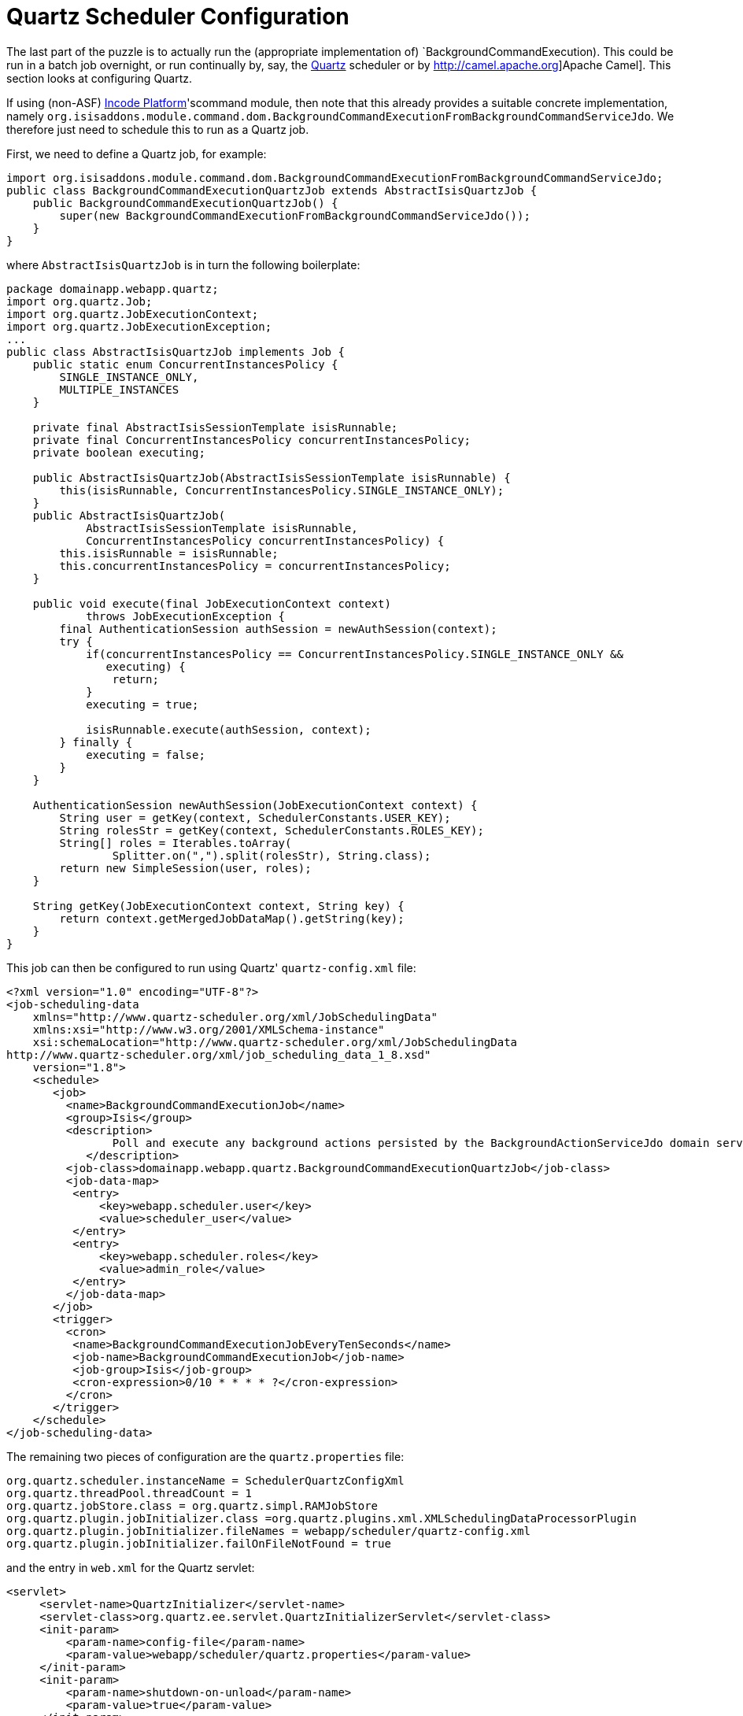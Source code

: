 [[_rgsvc_application-layer-api_BackgroundService_Quartz]]
= Quartz Scheduler Configuration
:Notice: Licensed to the Apache Software Foundation (ASF) under one or more contributor license agreements. See the NOTICE file distributed with this work for additional information regarding copyright ownership. The ASF licenses this file to you under the Apache License, Version 2.0 (the "License"); you may not use this file except in compliance with the License. You may obtain a copy of the License at. http://www.apache.org/licenses/LICENSE-2.0 . Unless required by applicable law or agreed to in writing, software distributed under the License is distributed on an "AS IS" BASIS, WITHOUT WARRANTIES OR  CONDITIONS OF ANY KIND, either express or implied. See the License for the specific language governing permissions and limitations under the License.
:_basedir: ../../
:_imagesdir: images/



The last part of the puzzle is to actually run the (appropriate implementation of) `BackgroundCommandExecution).  This could be run in a batch job overnight, or run continually by, say, the http://quartz-scheduler.org[Quartz] scheduler or by http://camel.apache.org]Apache Camel].  This section looks at configuring Quartz.

If using (non-ASF) link:http://platform.incode.org[Incode Platform^]'scommand module, then note that this already provides a suitable concrete implementation, namely `org.isisaddons.module.command.dom.BackgroundCommandExecutionFromBackgroundCommandServiceJdo`.
We therefore just need to schedule this to run as a Quartz job.


First, we need to define a Quartz job, for example:

[source,java]
----
import org.isisaddons.module.command.dom.BackgroundCommandExecutionFromBackgroundCommandServiceJdo;
public class BackgroundCommandExecutionQuartzJob extends AbstractIsisQuartzJob {
    public BackgroundCommandExecutionQuartzJob() {
        super(new BackgroundCommandExecutionFromBackgroundCommandServiceJdo());
    }
}
----

where `AbstractIsisQuartzJob` is in turn the following boilerplate:

[source,java]
----
package domainapp.webapp.quartz;
import org.quartz.Job;
import org.quartz.JobExecutionContext;
import org.quartz.JobExecutionException;
...
public class AbstractIsisQuartzJob implements Job {
    public static enum ConcurrentInstancesPolicy {
        SINGLE_INSTANCE_ONLY,
        MULTIPLE_INSTANCES
    }

    private final AbstractIsisSessionTemplate isisRunnable;
    private final ConcurrentInstancesPolicy concurrentInstancesPolicy;
    private boolean executing;

    public AbstractIsisQuartzJob(AbstractIsisSessionTemplate isisRunnable) {
        this(isisRunnable, ConcurrentInstancesPolicy.SINGLE_INSTANCE_ONLY);
    }
    public AbstractIsisQuartzJob(
            AbstractIsisSessionTemplate isisRunnable,
            ConcurrentInstancesPolicy concurrentInstancesPolicy) {
        this.isisRunnable = isisRunnable;
        this.concurrentInstancesPolicy = concurrentInstancesPolicy;
    }

    public void execute(final JobExecutionContext context)
            throws JobExecutionException {
        final AuthenticationSession authSession = newAuthSession(context);
        try {
            if(concurrentInstancesPolicy == ConcurrentInstancesPolicy.SINGLE_INSTANCE_ONLY &&
               executing) {
                return;
            }
            executing = true;

            isisRunnable.execute(authSession, context);
        } finally {
            executing = false;
        }
    }

    AuthenticationSession newAuthSession(JobExecutionContext context) {
        String user = getKey(context, SchedulerConstants.USER_KEY);
        String rolesStr = getKey(context, SchedulerConstants.ROLES_KEY);
        String[] roles = Iterables.toArray(
                Splitter.on(",").split(rolesStr), String.class);
        return new SimpleSession(user, roles);
    }

    String getKey(JobExecutionContext context, String key) {
        return context.getMergedJobDataMap().getString(key);
    }
}
----


This job can then be configured to run using Quartz' `quartz-config.xml` file:

[source,xml]
----
<?xml version="1.0" encoding="UTF-8"?>
<job-scheduling-data
    xmlns="http://www.quartz-scheduler.org/xml/JobSchedulingData"
    xmlns:xsi="http://www.w3.org/2001/XMLSchema-instance"
    xsi:schemaLocation="http://www.quartz-scheduler.org/xml/JobSchedulingData
http://www.quartz-scheduler.org/xml/job_scheduling_data_1_8.xsd"
    version="1.8">
    <schedule>
       <job>
         <name>BackgroundCommandExecutionJob</name>
         <group>Isis</group>
         <description>
                Poll and execute any background actions persisted by the BackgroundActionServiceJdo domain service
            </description>
         <job-class>domainapp.webapp.quartz.BackgroundCommandExecutionQuartzJob</job-class>
         <job-data-map>
          <entry>
              <key>webapp.scheduler.user</key>
              <value>scheduler_user</value>
          </entry>
          <entry>
              <key>webapp.scheduler.roles</key>
              <value>admin_role</value>
          </entry>
         </job-data-map>
       </job>
       <trigger>
         <cron>
          <name>BackgroundCommandExecutionJobEveryTenSeconds</name>
          <job-name>BackgroundCommandExecutionJob</job-name>
          <job-group>Isis</job-group>
          <cron-expression>0/10 * * * * ?</cron-expression>
         </cron>
       </trigger>
    </schedule>
</job-scheduling-data>
----

The remaining two pieces of configuration are the `quartz.properties` file:

[source,ini]
----
org.quartz.scheduler.instanceName = SchedulerQuartzConfigXml
org.quartz.threadPool.threadCount = 1
org.quartz.jobStore.class = org.quartz.simpl.RAMJobStore
org.quartz.plugin.jobInitializer.class =org.quartz.plugins.xml.XMLSchedulingDataProcessorPlugin
org.quartz.plugin.jobInitializer.fileNames = webapp/scheduler/quartz-config.xml
org.quartz.plugin.jobInitializer.failOnFileNotFound = true
----

and the entry in `web.xml` for the Quartz servlet:

[source,xml]
----
<servlet>
     <servlet-name>QuartzInitializer</servlet-name>
     <servlet-class>org.quartz.ee.servlet.QuartzInitializerServlet</servlet-class>
     <init-param>
         <param-name>config-file</param-name>
         <param-value>webapp/scheduler/quartz.properties</param-value>
     </init-param>
     <init-param>
         <param-name>shutdown-on-unload</param-name>
         <param-value>true</param-value>
     </init-param>
     <init-param>
         <param-name>start-scheduler-on-load</param-name>
         <param-value>true</param-value>
     </init-param>
     <load-on-startup>1</load-on-startup>
 </servlet>
----

